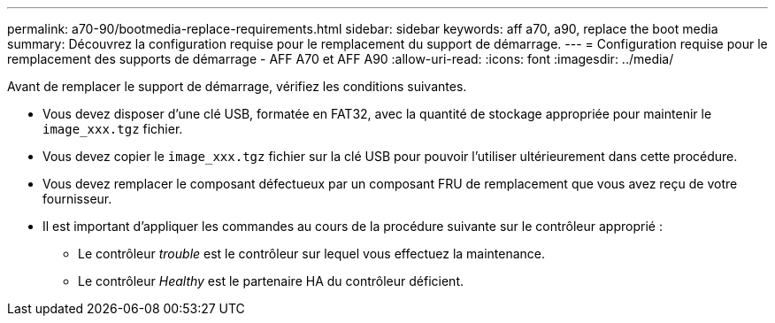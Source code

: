 ---
permalink: a70-90/bootmedia-replace-requirements.html 
sidebar: sidebar 
keywords: aff a70, a90, replace the boot media 
summary: Découvrez la configuration requise pour le remplacement du support de démarrage. 
---
= Configuration requise pour le remplacement des supports de démarrage - AFF A70 et AFF A90
:allow-uri-read: 
:icons: font
:imagesdir: ../media/


[role="lead"]
Avant de remplacer le support de démarrage, vérifiez les conditions suivantes.

* Vous devez disposer d'une clé USB, formatée en FAT32, avec la quantité de stockage appropriée pour maintenir le `image_xxx.tgz` fichier.
* Vous devez copier le `image_xxx.tgz` fichier sur la clé USB pour pouvoir l'utiliser ultérieurement dans cette procédure.
* Vous devez remplacer le composant défectueux par un composant FRU de remplacement que vous avez reçu de votre fournisseur.
* Il est important d'appliquer les commandes au cours de la procédure suivante sur le contrôleur approprié :
+
** Le contrôleur _trouble_ est le contrôleur sur lequel vous effectuez la maintenance.
** Le contrôleur _Healthy_ est le partenaire HA du contrôleur déficient.



